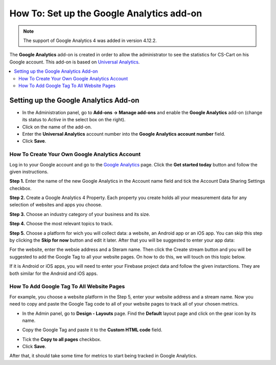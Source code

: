 ******************************************
How To: Set up the Google Analytics add-on
******************************************
.. note ::

	The support of Google Analytics 4 was added in version 4.12.2.

The **Google Analytics** add-on is created in order to allow the administrator to see the statistics for CS-Cart on his Google account. This add-on is based on `Universal Analytics <https://support.google.com/analytics/answer/2790010?hl=en>`_.

.. contents::
   :backlinks: none
   :local:

======================================
Setting up the Google Analytics Add-on
======================================

*   In the Administration panel, go to **Add-ons → Manage add-ons** and enable the **Google Analytics** add-on (change its status to *Active* in the select box on the right).
*   Click on the name of the add-on.
*   Enter the **Universal Analytics** account number into the **Google Analytics account number** field.
*   Click **Save**.

-----------------------------------------------
How To Create Your Own Google Analytics Account
-----------------------------------------------

Log in to your Google account and go to the `Google Analytics <http://www.google.com/analytics>`_ page. Click the **Get started today** button and follow the given instructions.

**Step 1.** Enter the name of the new Google Analytics in the Account name field and tick the Account Data Sharing Settings checkbox.

.. image:: img/step_1.png
    :align: center
    :alt: Step 1
    
**Step 2.** Create a Google Analytics 4 Property. Each property you create holds all your measurement data for any selection of websites and apps you choose.

.. image:: img/step_2.png
    :align: center
    :alt: Step 2

**Step 3.** Choose an industry category of your business and its size. 

.. image:: img/step_3.png
    :align: center
    :alt: Step 3
    
**Step 4.** Choose the most relevant topics to track.

.. image:: img/step_4.png
    :align: center
    :alt: Step 4

**Step 5.** Choose a platform for wich you will collect data: a website, an Android app or an iOS app. You can skip this step by clicking the **Skip for now** button and edit it later. After that you will be suggested to enter your app data:

.. image:: img/Analytics_setup_app.png
    :align: center
    :alt: Step 5
    
For the website, enter the websie address and a Steram name. Then click the Create stream button and you will be suggested to add the Google Tag to all your website pages. On how to do this, we will touch on this topic below.  

.. image:: img/step_5_gtag.png
    :align: center
    :alt: Step 5
    
If it is Android or iOS apps, you will need to enter your Firebase project data and follow the given instarctions. They are both similar for the Android and iOS apps.

.. image:: img/step_5_website.png
    :align: center
    :alt: Step 5
    
------------------------------------------   
How To Add Google Tag To All Website Pages
------------------------------------------

For example, you choose a website platform in the Step 5, enter your website address and a stream name. Now you need to copy and paste the Google Tag code to all of your website pages to track all of your chosen metrics. 

*   In the Admin panel, go to  **Design - Layouts** page. Find the **Default** layout page and click on the gear icon by its name. 

.. image:: img/design_4.png
    :align: center
    :alt: Design

*   Copy the Google Tag and paste it to the **Custom HTML code** field.

.. image:: img/design_5.png
    :align: center
    :alt: Design

*   Tick the **Copy to all pages** checkbox. 
*   Click **Save**.

After that, it should take some time for metrics to start being tracked in Google Analytics.
